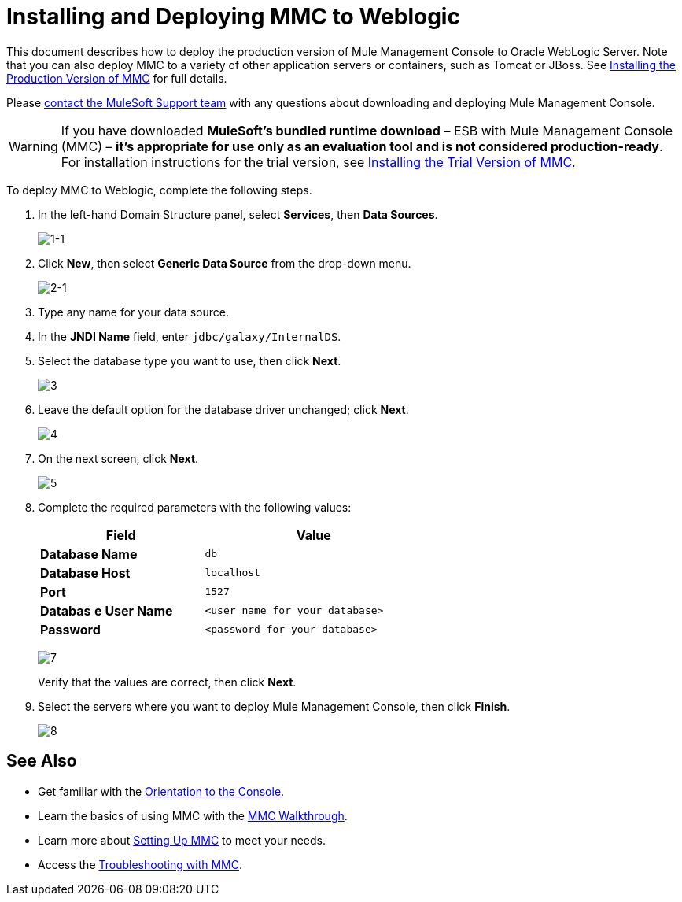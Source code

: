 = Installing and Deploying MMC to Weblogic

This document describes how to deploy the production version of Mule Management Console to Oracle WebLogic Server. Note that you can also deploy MMC to a variety of other application servers or containers, such as Tomcat or JBoss.
See link:/mule-management-console/v/3.7/installing-the-production-version-of-mmc[Installing the Production Version of MMC] for full details. 

Please https://www.mulesoft.com/support-and-services/mule-esb-support-license-subscription[contact the MuleSoft Support team] with any questions about downloading and deploying Mule Management Console.

[WARNING]
If you have downloaded *MuleSoft's bundled runtime download* – ESB with Mule Management Console (MMC) – *it's appropriate for use only as an evaluation tool and is not considered production-ready*. For installation instructions for the trial version, see link:/mule-management-console/v/3.7/installing-the-trial-version-of-mmc[Installing the Trial Version of MMC].

To deploy MMC to Weblogic, complete the following steps.

. In the left-hand Domain Structure panel, select *Services*, then *Data Sources*.
+
image:1-1.png[1-1]

. Click *New*, then select *Generic Data Source* from the drop-down menu.
+
image:2-1.png[2-1]

. Type any name for your data source.
. In the *JNDI Name* field, enter `jdbc/galaxy/InternalDS`.
. Select the database type you want to use, then click *Next*.
+
image:3.png[3] +

. Leave the default option for the database driver unchanged; click *Next*.
+
image:4.png[4] +

. On the next screen, click *Next*.
+
image:5.png[5]

. Complete the required parameters with the following values:
+
[%header%autowidth,width=60%]
|===
|Field |Value
|*Database Name* |`db`
|*Database Host* |`localhost`
|*Port* |`1527`
|*Databas* *e User Name* |`<user name for your database>`
|*Password* |`<password for your database>`
|===
+
image:7.png[7]
+
Verify that the values are correct, then click *Next*.
+
. Select the servers where you want to deploy Mule Management Console, then click *Finish*.
+
image:8.png[8]

== See Also

* Get familiar with the link:/mule-management-console/v/3.7/orientation-to-the-console[Orientation to the Console].
* Learn the basics of using MMC with the link:/mule-management-console/v/3.7/mmc-walkthrough[MMC Walkthrough].
* Learn more about link:/mule-management-console/v/3.7/setting-up-mmc[Setting Up MMC] to meet your needs.
* Access the link:/mule-management-console/v/3.7/troubleshooting-with-mmc[Troubleshooting with MMC].
